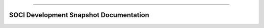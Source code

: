 .. _dev:

===============================================================================

SOCI Development Snapshot Documentation
===============================================================================
